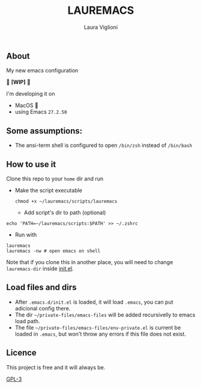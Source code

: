 #+title: LAUREMACS
#+author: Laura Viglioni

** About
My new emacs configuration
   
🚧 *[WIP]* 🚧

I'm developing it on
- MacOS 🍎
- using Emacs ~27.2.50~

** Some assumptions:
- The ansi-term shell is configured to open ~/bin/zsh~ instead of ~/bin/bash~

** How to use it
Clone this repo to your ~home~ dir and run

- Make the script executable

  #+begin_src shell :exports both :results output
    chmod +x ~/lauremacs/scripts/lauremacs
  #+end_src

  - Add script's dir to path (optional)
#+begin_src shell :exports both :results output
   echo 'PATH=~/lauremacs/scripts:$PATH' >> ~/.zshrc
#+end_src

- Run with
#+begin_src shell :exports both :results output
  lauremacs
  lauremacs -nw # open emacs on shell
#+end_src
   
Note that if you clone this in another place, you will need to change ~lauremacs-dir~ inside [[./init.el][init.el]].

** Load files and dirs
- After ~.emacs.d/init.el~ is loaded, it will load ~.emacs~, you can put adicional config there.
- The dir ~~/private-files/emacs-files~ will be added recursivelly to emacs load path.
- The file ~~/private-files/emacs-files/env-private.el~ is current be loaded in ~.emacs~, but won't throw any errors if this file does not exist.

** Licence
This project is free and it will always be.
  
[[https://www.gnu.org/licenses/gpl-3.0.en.html][GPL-3]]

   
